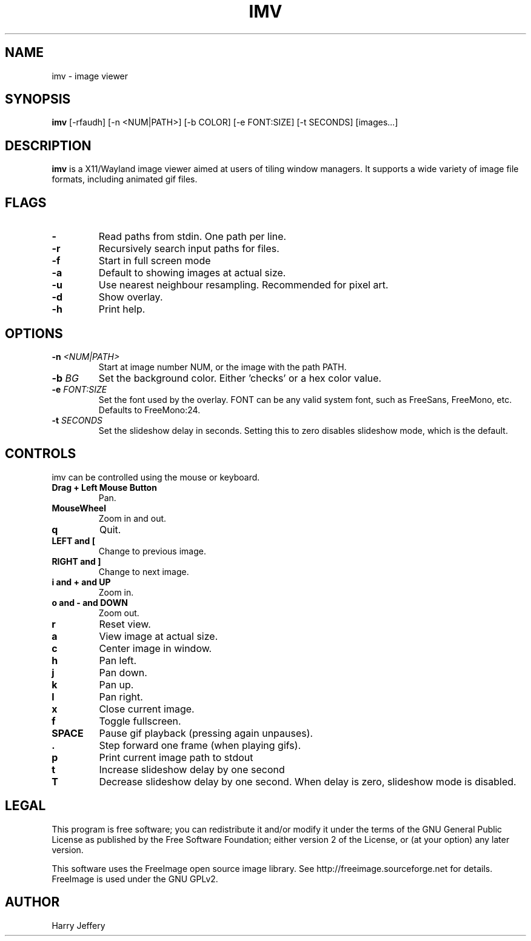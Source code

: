 .TH IMV 1 "" "" "multimedia"
.SH NAME
imv \- image viewer
.SH SYNOPSIS
.nf
\fBimv\fP [-rfaudh] [-n <NUM|PATH>] [-b COLOR] [-e FONT:SIZE] [-t SECONDS] [images...]
.fi
.sp
.SH DESCRIPTION
.sp
\fBimv\fP is a X11/Wayland image viewer aimed at users of tiling window managers.
It supports a wide variety of image file formats, including animated gif files.
.SH FLAGS
.TP
.B -
Read paths from stdin. One path per line.
.TP
.B -r
Recursively search input paths for files.
.TP
.B -f
Start in full screen mode
.TP
.B -a
Default to showing images at actual size.
.TP
.B -u
Use nearest neighbour resampling. Recommended for pixel art.
.TP
.B -d
Show overlay.
.TP
.B -h
Print help.
.SH OPTIONS
.TP
.BI "-n " <NUM|PATH>
Start at image number NUM, or the image with the path PATH.
.TP
.BI "-b " BG
Set the background color. Either 'checks' or a hex color value.
.TP
.BI "-e " FONT:SIZE
Set the font used by the overlay. FONT can be any valid system font, such as
FreeSans, FreeMono, etc. Defaults to FreeMono:24.
.TP
.BI "-t " SECONDS
Set the slideshow delay in seconds. Setting this to zero disables slideshow
mode, which is the default.
.SH CONTROLS
.sp
imv can be controlled using the mouse or keyboard.
.TP
.B Drag + Left Mouse Button
Pan.
.TP
.B MouseWheel
Zoom in and out.
.TP
.B q
Quit.
.TP
.B LEFT and [
Change to previous image.
.TP
.B RIGHT and ]
Change to next image.
.TP
.B i and \&+ and UP
Zoom in.
.TP
.B o and \- and DOWN
Zoom out.
.TP
.B r
Reset view.
.TP
.B a
View image at actual size.
.TP
.B c
Center image in window.
.TP
.B h
Pan left.
.TP
.B j
Pan down.
.TP
.B k
Pan up.
.TP
.B l
Pan right.
.TP
.B x
Close current image.
.TP
.B f
Toggle fullscreen.
.TP
.B SPACE
Pause gif playback (pressing again unpauses).
.TP
.B \&.
Step forward one frame (when playing gifs).
.TP
.B p
Print current image path to stdout
.TP
.B t
Increase slideshow delay by one second
.TP
.B T
Decrease slideshow delay by one second. When delay is zero, slideshow mode is
disabled.
.SH LEGAL
This program is free software; you can redistribute it and/or
modify it under the terms of the GNU General Public License
as published by the Free Software Foundation; either version 2
of the License, or (at your option) any later version.
.LP
This software uses the FreeImage open source image library.
See http://freeimage.sourceforge.net for details.
FreeImage is used under the GNU GPLv2.
.SH AUTHOR
Harry Jeffery
